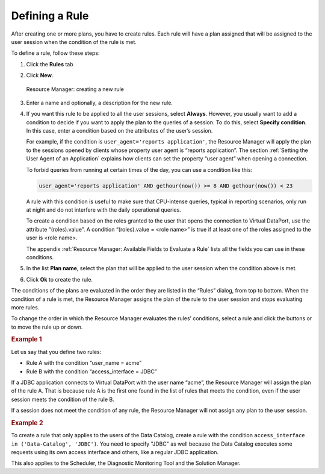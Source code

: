 ===============
Defining a Rule
===============

After creating one or more plans, you have to create rules. Each rule
will have a plan assigned that will be assigned to the user session when
the condition of the rule is met.

To define a rule, follow these steps:

#. Click the **Rules** tab
#. Click **New**.

   .. figure:: DenodoVirtualDataPort.AdministrationGuide-250.png
      :align: center
      :alt: Resource Manager: creating a new rule
      :name: Resource Manager: creating a new rule

      Resource Manager: creating a new rule

3. Enter a name and optionally, a description for the new rule.
#. If you want this rule to be applied to all the user sessions, select
   **Always**. However, you usually want to add a condition to decide if
   you want to apply the plan to the queries of a session. To do this,
   select **Specify condition**. In this case, enter a condition based
   on the attributes of the user’s session.
   
   For example, if the condition is ``user_agent='reports application'``, 
   the Resource Manager will apply the plan to the sessions opened by clients 
   whose property user agent is “reports application”. The section 
   :ref:`Setting the User Agent of an Application` explains how clients 
   can set the property “user agent” when opening a connection.

   To forbid queries from running at certain times of the day, you can use a condition like this:
   
   .. code-block:: sql
   
      user_agent='reports application' AND gethour(now()) >= 8 AND gethour(now()) < 23
   
   A rule with this condition is useful to make sure that
   CPU-intense queries, typical in reporting scenarios, only run at night
   and do not interfere with the daily operational queries.

   To create a condition based on the roles granted to the user that opens the connection to Virtual DataPort, use the attribute “(roles).value”. A condition “(roles).value = <role name>” is true if at least one of the roles assigned to the user is <role name>.

   The appendix :ref:`Resource Manager: Available Fields to Evaluate a Rule` lists all the fields you can use in these conditions.
      
   
#. In the list **Plan name**, select the plan that will be applied to
   the user session when the condition above is met.
#. Click **Ok** to create the rule.

The conditions of the plans are evaluated in the order they are listed
in the “Rules” dialog, from top to bottom. When the condition of a rule
is met, the Resource Manager assigns the plan of the rule to the user
session and stops evaluating more rules.

To change the order in which the Resource Manager evaluates the rules’
conditions, select a rule and click the buttons |image1| or |image2| to
move the rule up or down.

.. rubric:: Example 1

Let us say that you define two rules:

-  Rule A with the condition “user\_name = acme”
-  Rule B with the condition “access\_interface = JDBC”

If a JDBC application connects to Virtual DataPort with the user name
“acme”, the Resource Manager will assign the plan of the rule A. That is
because rule A is the first one found in the list of rules that meets
the condition, even if the user session meets the condition of the rule
B.

If a session does not meet the condition of any rule, the Resource
Manager will not assign any plan to the user session.

.. rubric:: Example 2

To create a rule that only applies to the users of the Data Catalog, create a rule with the condition 
``access_interface in ('Data-Catalog', 'JDBC')``. You need to specify "JDBC" as well because the Data Catalog executes some requests using its own access interface and others, like a regular JDBC application.

This also applies to the Scheduler, the Diagnostic Monitoring Tool and the Solution Manager.

.. |image1| image:: ../../common_images/icon-black-arrow-down.gif
.. |image2| image:: ../../common_images/icon-black-arrow-up.gif

